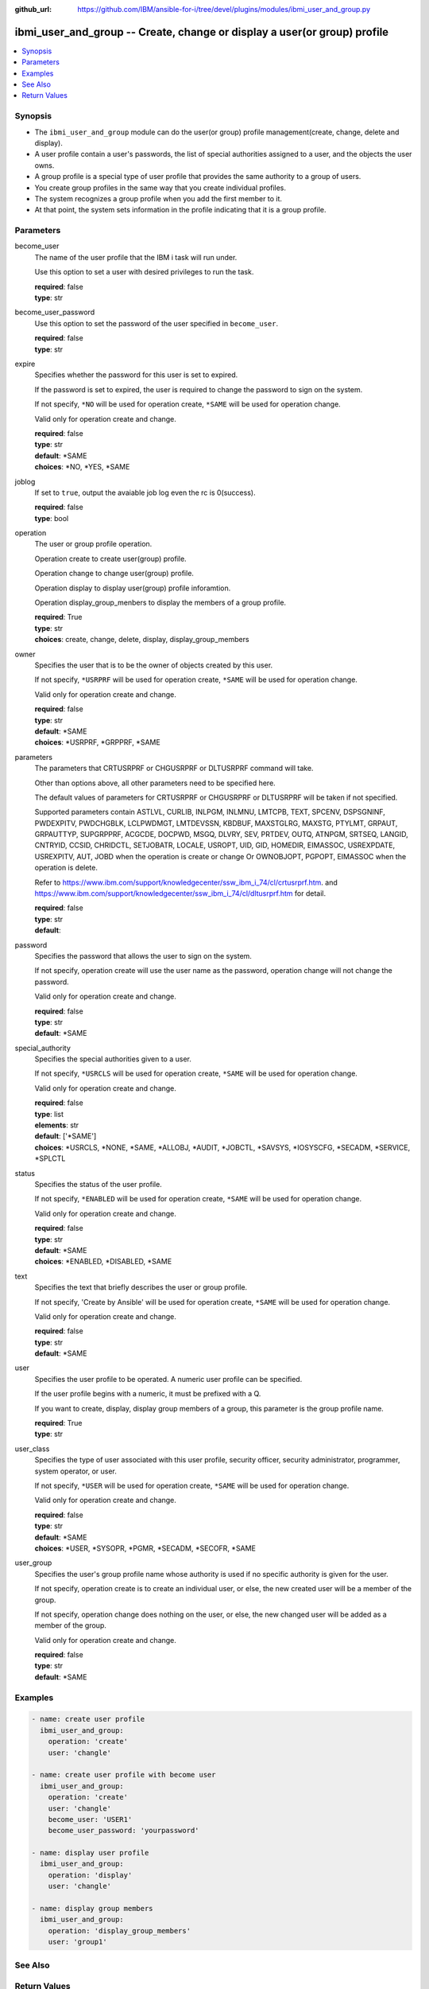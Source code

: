 
:github_url: https://github.com/IBM/ansible-for-i/tree/devel/plugins/modules/ibmi_user_and_group.py

.. _ibmi_user_and_group_module:


ibmi_user_and_group -- Create, change or display a user(or group) profile
=========================================================================



.. contents::
   :local:
   :depth: 1


Synopsis
--------
- The ``ibmi_user_and_group`` module can do the user(or group) profile management(create, change, delete and display).
- A user profile contain a user's passwords, the list of special authorities assigned to a user, and the objects the user owns.
- A group profile is a special type of user profile that provides the same authority to a group of users.
- You create group profiles in the same way that you create individual profiles.
- The system recognizes a group profile when you add the first member to it.
- At that point, the system sets information in the profile indicating that it is a group profile.





Parameters
----------


     
become_user
  The name of the user profile that the IBM i task will run under.

  Use this option to set a user with desired privileges to run the task.


  | **required**: false
  | **type**: str


     
become_user_password
  Use this option to set the password of the user specified in ``become_user``.


  | **required**: false
  | **type**: str


     
expire
  Specifies whether the password for this user is set to expired.

  If the password is set to expired, the user is required to change the password to sign on the system.

  If not specify, ``*NO`` will be used for operation create, ``*SAME`` will be used for operation change.

  Valid only for operation create and change.


  | **required**: false
  | **type**: str
  | **default**: \*SAME
  | **choices**: \*NO, \*YES, \*SAME


     
joblog
  If set to ``true``, output the avaiable job log even the rc is 0(success).


  | **required**: false
  | **type**: bool


     
operation
  The user or group profile operation.

  Operation create to create user(group) profile.

  Operation change to change user(group) profile.

  Operation display to display user(group) profile inforamtion.

  Operation display_group_menbers to display the members of a group profile.


  | **required**: True
  | **type**: str
  | **choices**: create, change, delete, display, display_group_members


     
owner
  Specifies the user that is to be the owner of objects created by this user.

  If not specify, ``*USRPRF`` will be used for operation create, ``*SAME`` will be used for operation change.

  Valid only for operation create and change.


  | **required**: false
  | **type**: str
  | **default**: \*SAME
  | **choices**: \*USRPRF, \*GRPPRF, \*SAME


     
parameters
  The parameters that CRTUSRPRF or CHGUSRPRF or DLTUSRPRF command will take.

  Other than options above, all other parameters need to be specified here.

  The default values of parameters for CRTUSRPRF or CHGUSRPRF or DLTUSRPRF will be taken if not specified.

  Supported parameters contain ASTLVL, CURLIB, INLPGM, INLMNU, LMTCPB, TEXT, SPCENV, DSPSGNINF, PWDEXPITV, PWDCHGBLK, LCLPWDMGT, LMTDEVSSN, KBDBUF, MAXSTGLRG, MAXSTG, PTYLMT, GRPAUT, GRPAUTTYP, SUPGRPPRF, ACGCDE, DOCPWD, MSGQ, DLVRY, SEV, PRTDEV, OUTQ, ATNPGM, SRTSEQ, LANGID, CNTRYID, CCSID, CHRIDCTL, SETJOBATR, LOCALE, USROPT, UID, GID, HOMEDIR, EIMASSOC, USREXPDATE, USREXPITV, AUT, JOBD when the operation is create or change Or OWNOBJOPT, PGPOPT, EIMASSOC when the operation is delete.

  Refer to https://www.ibm.com/support/knowledgecenter/ssw_ibm_i_74/cl/crtusrprf.htm. and https://www.ibm.com/support/knowledgecenter/ssw_ibm_i_74/cl/dltusrprf.htm for detail.


  | **required**: false
  | **type**: str
  | **default**:  


     
password
  Specifies the password that allows the user to sign on the system.

  If not specify, operation create will use the user name as the password, operation change will not change the password.

  Valid only for operation create and change.


  | **required**: false
  | **type**: str
  | **default**: \*SAME


     
special_authority
  Specifies the special authorities given to a user.

  If not specify, ``*USRCLS`` will be used for operation create, ``*SAME`` will be used for operation change.

  Valid only for operation create and change.


  | **required**: false
  | **type**: list
  | **elements**: str
  | **default**: ['\*SAME']
  | **choices**: \*USRCLS, \*NONE, \*SAME, \*ALLOBJ, \*AUDIT, \*JOBCTL, \*SAVSYS, \*IOSYSCFG, \*SECADM, \*SERVICE, \*SPLCTL


     
status
  Specifies the status of the user profile.

  If not specify, ``*ENABLED`` will be used for operation create, ``*SAME`` will be used for operation change.

  Valid only for operation create and change.


  | **required**: false
  | **type**: str
  | **default**: \*SAME
  | **choices**: \*ENABLED, \*DISABLED, \*SAME


     
text
  Specifies the text that briefly describes the user or group profile.

  If not specify, 'Create by Ansible' will be used for operation create, ``*SAME`` will be used for operation change.

  Valid only for operation create and change.


  | **required**: false
  | **type**: str
  | **default**: \*SAME


     
user
  Specifies the user profile to be operated. A numeric user profile can be specified.

  If the user profile begins with a numeric, it must be prefixed with a Q.

  If you want to create, display, display group members of a group, this parameter is the group profile name.


  | **required**: True
  | **type**: str


     
user_class
  Specifies the type of user associated with this user profile, security officer, security administrator, programmer, system operator, or user.

  If not specify, ``*USER`` will be used for operation create, ``*SAME`` will be used for operation change.

  Valid only for operation create and change.


  | **required**: false
  | **type**: str
  | **default**: \*SAME
  | **choices**: \*USER, \*SYSOPR, \*PGMR, \*SECADM, \*SECOFR, \*SAME


     
user_group
  Specifies the user's group profile name whose authority is used if no specific authority is given for the user.

  If not specify, operation create is to create an individual user, or else, the new created user will be a member of the group.

  If not specify, operation change does nothing on the user, or else, the new changed user will be added as a member of the group.

  Valid only for operation create and change.


  | **required**: false
  | **type**: str
  | **default**: \*SAME




Examples
--------

.. code-block:: yaml+jinja

   
   - name: create user profile
     ibmi_user_and_group:
       operation: 'create'
       user: 'changle'

   - name: create user profile with become user
     ibmi_user_and_group:
       operation: 'create'
       user: 'changle'
       become_user: 'USER1'
       become_user_password: 'yourpassword'

   - name: display user profile
     ibmi_user_and_group:
       operation: 'display'
       user: 'changle'

   - name: display group members
     ibmi_user_and_group:
       operation: 'display_group_members'
       user: 'group1'






See Also
--------

.. seealso::

   - :ref:`ibmi_cl_command_module`



Return Values
-------------


   
                              
       stdout
        | The standard output.
      
        | **returned**: when rc as 0(success) and the operation is not display or display_group_members
        | **type**: str
        | **sample**: CPC2205: User profile CHANGLE changed.

            
      
      
                              
       stderr
        | The standard error
      
        | **returned**: when rc as no-zero(failure)
        | **type**: str
        | **sample**: CPF22CF: User profile not allowed to be a group profile

            
      
      
                              
       rc
        | The return code (0 means success, non-zero means failure)
      
        | **returned**: always
        | **type**: int
        | **sample**: 255

            
      
      
                              
       stdout_lines
        | The command standard output split in lines.
      
        | **returned**: when rc as 0(success) and the operation is not display or display_group_members
        | **type**: list      
        | **sample**:

              .. code-block::

                       ["CPC2205: User profile CHANGLE changed."]
            
      
      
                              
       stderr_lines
        | The command standard error split in lines.
      
        | **returned**: when rc as no-zero(failure)
        | **type**: list      
        | **sample**:

              .. code-block::

                       ["CPF2204: User profile CHANGL1 not found."]
            
      
      
                              
       result_set
        | The result set of user information or group members.
      
        | **returned**: When rc as 0(success) and operation is display or display_group_members
        | **type**: list      
        | **sample**:

              .. code-block::

                       [{"GROUP_PROFILE_NAME": "GROUP1", "USER_PROFILE_NAME": "USERG1", "USER_TEXT": ""}, {"GROUP_PROFILE_NAME": "GROUP1", "USER_PROFILE_NAME": "USER2G1", "USER_TEXT": ""}]
            
      
      
                              
       job_log
        | The IBM i job log of the task executed.
      
        | **returned**: always
        | **type**: list      
        | **sample**:

              .. code-block::

                       [{"FROM_INSTRUCTION": "318F", "FROM_LIBRARY": "QSYS", "FROM_MODULE": "", "FROM_PROCEDURE": "", "FROM_PROGRAM": "QWTCHGJB", "FROM_USER": "CHANGLE", "MESSAGE_FILE": "QCPFMSG", "MESSAGE_ID": "CPD0912", "MESSAGE_LIBRARY": "QSYS", "MESSAGE_SECOND_LEVEL_TEXT": "Cause . . . . . :   This message is used by application programs as a general escape message.", "MESSAGE_SUBTYPE": "", "MESSAGE_TEXT": "Printer device PRT01 not found.", "MESSAGE_TIMESTAMP": "2020-05-20-21.41.40.845897", "MESSAGE_TYPE": "DIAGNOSTIC", "ORDINAL_POSITION": "5", "SEVERITY": "20", "TO_INSTRUCTION": "9369", "TO_LIBRARY": "QSYS", "TO_MODULE": "QSQSRVR", "TO_PROCEDURE": "QSQSRVR", "TO_PROGRAM": "QSQSRVR"}]
            
      
        
